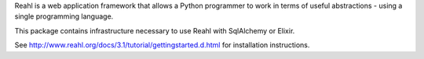 Reahl is a web application framework that allows a Python programmer to work in terms of useful abstractions - using a single programming language.

This package contains infrastructure necessary to use Reahl with SqlAlchemy or Elixir.

See http://www.reahl.org/docs/3.1/tutorial/gettingstarted.d.html for installation instructions. 


